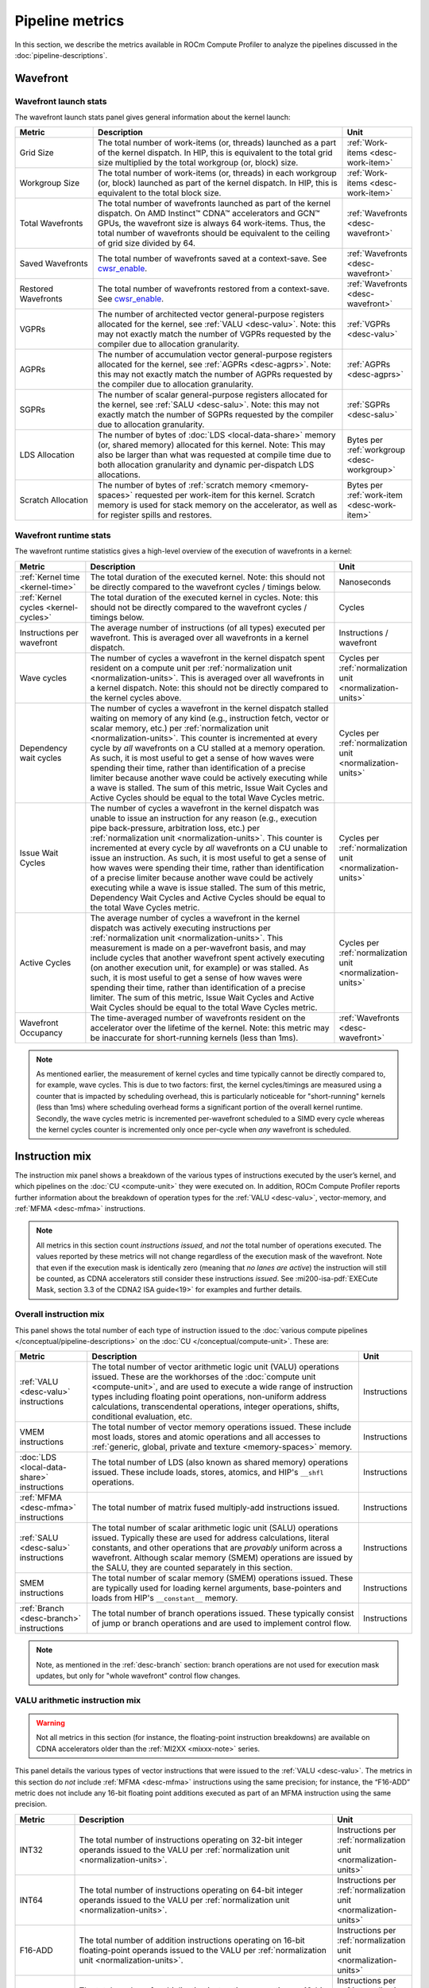 .. meta::
   :description: ROCm Compute Profiler performance model: Pipeline metrics
   :keywords: ROCm Compute Profiler, ROCm, profiler, tool, Instinct, accelerator, pipeline, wavefront, metrics, launch, runtime
              VALU, MFMA, instruction mix, FLOPs, arithmetic, operations

****************
Pipeline metrics
****************

In this section, we describe the metrics available in ROCm Compute Profiler to analyze the
pipelines discussed in the :doc:`pipeline-descriptions`.

.. _wavefront:

Wavefront
=========

.. _wavefront-launch-stats:

Wavefront launch stats
----------------------

The wavefront launch stats panel gives general information about the
kernel launch:

.. list-table::
   :header-rows: 1
   :widths: 20 65 15

   * - Metric

     - Description

     - Unit

   * - Grid Size

     - The total number of work-items (or, threads) launched as a part of
       the kernel dispatch.  In HIP, this is equivalent to the total grid size
       multiplied by the total workgroup (or, block) size.

     - :ref:`Work-items <desc-work-item>`

   * - Workgroup Size

     - The total number of work-items (or, threads) in each workgroup
       (or, block) launched as part of the kernel dispatch.  In HIP, this is
       equivalent to the total block size.

     - :ref:`Work-items <desc-work-item>`

   * - Total Wavefronts

     - The total number of wavefronts launched as part of the kernel dispatch.
       On AMD Instinct™ CDNA™ accelerators and GCN™ GPUs, the wavefront size is
       always 64 work-items.  Thus, the total number of wavefronts should be
       equivalent to the ceiling of grid size divided by 64.

     - :ref:`Wavefronts <desc-wavefront>`

   * - Saved Wavefronts

     - The total number of wavefronts saved at a context-save. See
       `cwsr_enable <https://docs.kernel.org/gpu/amdgpu/module-parameters.html?highlight=cwsr>`_.

     - :ref:`Wavefronts <desc-wavefront>`

   * - Restored Wavefronts

     - The total number of wavefronts restored from a context-save. See
       `cwsr_enable <https://docs.kernel.org/gpu/amdgpu/module-parameters.html?highlight=cwsr>`_.

     - :ref:`Wavefronts <desc-wavefront>`

   * - VGPRs

     - The number of architected vector general-purpose registers allocated for
       the kernel, see :ref:`VALU <desc-valu>`.  Note: this may not exactly
       match the number of VGPRs requested by the compiler due to allocation
       granularity.

     - :ref:`VGPRs <desc-valu>`

   * - AGPRs

     - The number of accumulation vector general-purpose registers allocated for
       the kernel, see :ref:`AGPRs <desc-agprs>`.  Note: this may not exactly
       match the number of AGPRs requested by the compiler due to allocation
       granularity.

     - :ref:`AGPRs <desc-agprs>`

   * - SGPRs

     - The number of scalar general-purpose registers allocated for the kernel,
       see :ref:`SALU <desc-salu>`.  Note: this may not exactly match the number
       of SGPRs requested by the compiler due to allocation granularity.

     - :ref:`SGPRs <desc-salu>`

   * - LDS Allocation

     - The number of bytes of :doc:`LDS <local-data-share>` memory (or, shared
       memory) allocated for this kernel.  Note: This may also be larger than
       what was requested at compile time due to both allocation granularity and
       dynamic per-dispatch LDS allocations.

     - Bytes per :ref:`workgroup <desc-workgroup>`

   * - Scratch Allocation

     - The number of bytes of :ref:`scratch memory <memory-spaces>` requested
       per work-item for this kernel. Scratch memory is used for stack memory
       on the accelerator, as well as for register spills and restores.

     - Bytes per :ref:`work-item <desc-work-item>`

.. _wavefront-runtime-stats:

Wavefront runtime stats
-----------------------

The wavefront runtime statistics gives a high-level overview of the
execution of wavefronts in a kernel:

.. list-table::
   :header-rows: 1
   :widths: 18 65 17

   * - Metric

     - Description

     - Unit

   * - :ref:`Kernel time <kernel-time>`

     - The total duration of the executed kernel. Note: this should not be
       directly compared to the wavefront cycles / timings below.

     - Nanoseconds

   * - :ref:`Kernel cycles <kernel-cycles>`

     - The total duration of the executed kernel in cycles. Note: this should
       not be directly compared to the wavefront cycles / timings below.

     - Cycles

   * - Instructions per wavefront

     - The average number of instructions (of all types) executed per wavefront.
       This is averaged over all wavefronts in a kernel dispatch.

     - Instructions / wavefront

   * - Wave cycles

     - The number of cycles a wavefront in the kernel dispatch spent resident on
       a compute unit per :ref:`normalization unit <normalization-units>`. This
       is averaged over all wavefronts in a kernel dispatch.  Note: this should
       not be directly compared to the kernel cycles above.

     - Cycles per :ref:`normalization unit <normalization-units>`

   * - Dependency wait cycles

     - The number of cycles a wavefront in the kernel dispatch stalled waiting
       on memory of any kind (e.g., instruction fetch, vector or scalar memory,
       etc.) per :ref:`normalization unit <normalization-units>`. This counter
       is incremented at every cycle by *all* wavefronts on a CU stalled at a
       memory operation.  As such, it is most useful to get a sense of how waves
       were spending their time, rather than identification of a precise limiter
       because another wave could be actively executing while a wave is stalled.
       The sum of this metric, Issue Wait Cycles and Active Cycles should be
       equal to the total Wave Cycles metric.

     - Cycles per :ref:`normalization unit <normalization-units>`

   * - Issue Wait Cycles

     - The number of cycles a wavefront in the kernel dispatch was unable to
       issue an instruction for any reason (e.g., execution pipe back-pressure,
       arbitration loss, etc.) per
       :ref:`normalization unit <normalization-units>`.  This counter is
       incremented at every cycle by *all* wavefronts on a CU unable to issue an
       instruction.  As such, it is most useful to get a sense of how waves were
       spending their time, rather than identification of a precise limiter
       because another wave could be actively executing while a wave is issue
       stalled.  The sum of this metric, Dependency Wait Cycles and Active
       Cycles should be equal to the total Wave Cycles metric.

     - Cycles per :ref:`normalization unit <normalization-units>`

   * - Active Cycles

     - The average number of cycles a wavefront in the kernel dispatch was
       actively executing instructions per
       :ref:`normalization unit <normalization-units>`. This measurement is made
       on a per-wavefront basis, and may include cycles that another wavefront
       spent actively executing (on another execution unit, for example) or was
       stalled.  As such, it is most useful to get a sense of how waves were
       spending their time, rather than identification of a precise limiter. The
       sum of this metric, Issue Wait Cycles and Active Wait Cycles should be
       equal to the total Wave Cycles metric.

     - Cycles per :ref:`normalization unit <normalization-units>`

   * - Wavefront Occupancy

     - The time-averaged number of wavefronts resident on the accelerator over
       the lifetime of the kernel. Note: this metric may be inaccurate for
       short-running kernels (less than 1ms).

     - :ref:`Wavefronts <desc-wavefront>`

.. note::

   As mentioned earlier, the measurement of kernel cycles and time typically
   cannot be directly compared to, for example, wave cycles. This is due to two factors:
   first, the kernel cycles/timings are measured using a counter that is
   impacted by scheduling overhead, this is particularly noticeable for
   "short-running" kernels (less than 1ms) where scheduling overhead forms a
   significant portion of the overall kernel runtime. Secondly, the wave cycles
   metric is incremented per-wavefront scheduled to a SIMD every cycle whereas
   the kernel cycles counter is incremented only once per-cycle when *any*
   wavefront is scheduled.

.. _instruction-mix:

Instruction mix
===============

The instruction mix panel shows a breakdown of the various types of instructions
executed by the user’s kernel, and which pipelines on the
:doc:`CU <compute-unit>` they were executed on. In addition, ROCm Compute Profiler reports
further information about the breakdown of operation types for the
:ref:`VALU <desc-valu>`, vector-memory, and :ref:`MFMA <desc-mfma>`
instructions.

.. note::

   All metrics in this section count *instructions issued*, and *not* the total
   number of operations executed. The values reported by these metrics will not
   change regardless of the execution mask of the wavefront. Note that even if
   the execution mask is identically zero (meaning that *no lanes are active*)
   the instruction will still be counted, as CDNA accelerators still consider
   these instructions *issued*. See
   :mi200-isa-pdf:`EXECute Mask, section 3.3 of the CDNA2 ISA guide<19>` for
   examples and further details.

Overall instruction mix
-----------------------

This panel shows the total number of each type of instruction issued to
the :doc:`various compute pipelines </conceptual/pipeline-descriptions>` on the
:doc:`CU </conceptual/compute-unit>`. These are:

.. list-table::
   :header-rows: 1

   * - Metric

     - Description

     - Unit

   * - :ref:`VALU <desc-valu>` instructions

     - The total number of vector arithmetic logic unit (VALU) operations
       issued. These are the workhorses of the
       :doc:`compute unit <compute-unit>`, and are used to execute a wide range of
       instruction types including floating point operations, non-uniform
       address calculations, transcendental operations, integer operations,
       shifts, conditional evaluation, etc.

     - Instructions

   * - VMEM instructions

     - The total number of vector memory operations issued. These include most
       loads, stores and atomic operations and all accesses to
       :ref:`generic, global, private and texture <memory-spaces>` memory.

     - Instructions

   * - :doc:`LDS <local-data-share>` instructions

     - The total number of LDS (also known as shared memory) operations issued.
       These include loads, stores, atomics, and HIP's ``__shfl`` operations.

     - Instructions

   * - :ref:`MFMA <desc-mfma>` instructions

     - The total number of matrix fused multiply-add instructions issued.

     - Instructions

   * - :ref:`SALU <desc-salu>` instructions

     - The total number of scalar arithmetic logic unit (SALU) operations
       issued. Typically these are used for address calculations, literal
       constants, and other operations that are *provably* uniform across a
       wavefront. Although scalar memory (SMEM) operations are issued by the
       SALU, they are counted separately in this section.

     - Instructions

   * - SMEM instructions

     - The total number of scalar memory (SMEM) operations issued. These are
       typically used for loading kernel arguments, base-pointers and loads
       from HIP's ``__constant__`` memory.

     - Instructions

   * - :ref:`Branch <desc-branch>` instructions

     - The total number of branch operations issued. These typically consist of
       jump or branch operations and are used to implement control flow.

     - Instructions

.. note::

   Note, as mentioned in the :ref:`desc-branch` section: branch
   operations are not used for execution mask updates, but only for "whole
   wavefront" control flow changes.

.. _valu-arith-instruction-mix:

VALU arithmetic instruction mix
-------------------------------

.. warning::

   Not all metrics in this section (for instance, the floating-point instruction
   breakdowns) are available on CDNA accelerators older than the
   :ref:`MI2XX <mixxx-note>` series.

This panel details the various types of vector instructions that were
issued to the :ref:`VALU <desc-valu>`. The metrics in this section do *not*
include :ref:`MFMA <desc-mfma>` instructions using the same precision; for
instance, the “F16-ADD” metric does not include any 16-bit floating point
additions executed as part of an MFMA instruction using the same precision.

.. list-table::
   :header-rows: 1
   :widths: 15 65 20

   * - Metric

     - Description

     - Unit

   * - INT32

     - The total number of instructions operating on 32-bit integer operands
       issued to the VALU per :ref:`normalization unit <normalization-units>`.

     - Instructions per :ref:`normalization unit <normalization-units>`

   * - INT64

     - The total number of instructions operating on 64-bit integer operands
       issued to the VALU per :ref:`normalization unit <normalization-units>`.

     - Instructions per :ref:`normalization unit <normalization-units>`

   * - F16-ADD

     - The total number of addition instructions operating on 16-bit
       floating-point operands issued to the VALU per
       :ref:`normalization unit <normalization-units>`.

     - Instructions per :ref:`normalization unit <normalization-units>`

   * - F16-MUL

     - The total number of multiplication instructions operating on 16-bit
       floating-point operands issued to the VALU per
       :ref:`normalization unit <normalization-units>`.

     - Instructions per :ref:`normalization unit <normalization-units>`

   * - F16-FMA

     - The total number of fused multiply-add instructions operating on 16-bit
       floating-point operands issued to the VALU per
       :ref:`normalization unit <normalization-units>`.

     - Instructions per :ref:`normalization unit <normalization-units>`

   * - F16-TRANS

     - The total number of transcendental instructions (e.g., `sqrt`) operating
       on 16-bit floating-point operands issued to the VALU per
       :ref:`normalization unit <normalization-units>`.

     - Instructions per :ref:`normalization unit <normalization-units>`

   * - F32-ADD

     - The total number of addition instructions operating on 32-bit
       floating-point operands issued to the VALU per
       :ref:`normalization unit <normalization-units>`.

     - Instructions per :ref:`normalization unit <normalization-units>`

   * - F32-MUL

     - The total number of multiplication instructions operating on 32-bit
       floating-point operands issued to the VALU per
       :ref:`normalization unit <normalization-units>`.

     - Instructions per :ref:`normalization unit <normalization-units>`

   * - F32-FMA

     - The total number of fused multiply-add instructions operating on 32-bit
       floating-point operands issued to the VALU per
       :ref:`normalization unit <normalization-units>`.

     - Instructions per :ref:`normalization unit <normalization-units>`

   * - F32-TRANS

     - The total number of transcendental instructions (such as ``sqrt``)
       operating on 32-bit floating-point operands issued to the VALU per
       :ref:`normalization unit <normalization-units>`.

     - Instructions per :ref:`normalization unit <normalization-units>`

   * - F64-ADD

     - The total number of addition instructions operating on 64-bit
       floating-point operands issued to the VALU per
       :ref:`normalization unit <normalization-units>`.

     - Instructions per :ref:`normalization unit <normalization-units>`

   * - F64-MUL

     - The total number of multiplication instructions operating on 64-bit
       floating-point operands issued to the VALU per
       :ref:`normalization unit <normalization-units>`.

     - Instructions per :ref:`normalization unit <normalization-units>`

   * - F64-FMA

     - The total number of fused multiply-add instructions operating on 64-bit
       floating-point operands issued to the VALU per
       :ref:`normalization unit <normalization-units>`.

     - Instructions per :ref:`normalization unit <normalization-units>`

   * - F64-TRANS

     - The total number of transcendental instructions (such as `sqrt`)
       operating on 64-bit floating-point operands issued to the VALU per
       :ref:`normalization unit <normalization-units>`.

     - Instructions per :ref:`normalization unit <normalization-units>`

   * - Conversion

     - The total number of type conversion instructions (such as converting data
       to or from F32↔F64) issued to the VALU per
       :ref:`normalization unit <normalization-units>`.

     - Instructions per :ref:`normalization unit <normalization-units>`

For an example of these counters in action, refer to
:ref:`valu-arith-instruction-mix-ex`.

.. _vmem-instruction-mix:

VMEM instruction mix
--------------------

This section breaks down the types of vector memory (VMEM) instructions
that were issued. Refer to the
:ref:`Instruction Counts metrics section <ta-instruction-counts>` under address
processor front end of the vL1D cache for descriptions of these VMEM
instructions.

.. _mfma-instruction-mix:

MFMA instruction mix
--------------------

.. warning::

   The metrics in this section are only available on CDNA2
   (:ref:`MI2XX <mixxx-note>`) accelerators and newer.

This section details the types of Matrix Fused Multiply-Add
(:ref:`MFMA <desc-mfma>`) instructions that were issued. Note that
MFMA instructions are classified by the type of input data they operate on, and
*not* the data type the result is accumulated to.

.. list-table::
   :header-rows: 1
   :widths: 25 60 17

   * - Metric

     - Description

     - Unit

   * - MFMA-I8 Instructions

     - The total number of 8-bit integer :ref:`MFMA <desc-mfma>` instructions
       issued per :ref:`normalization unit <normalization-units>`.

     - Instructions per :ref:`normalization unit <normalization-units>`

   * - MFMA-F16 Instructions

     - The total number of 16-bit floating point :ref:`MFMA <desc-mfma>`
       instructions issued per :ref:`normalization unit <normalization-units>`.

     - Instructions per :ref:`normalization unit <normalization-units>`

   * - MFMA-BF16 Instructions

     - The total number of 16-bit brain floating point :ref:`MFMA <desc-mfma>`
       instructions issued per :ref:`normalization unit <normalization-units>`.

     - Instructions per :ref:`normalization unit <normalization-units>`

   * - MFMA-F32 Instructions

     - The total number of 32-bit floating-point :ref:`MFMA <desc-mfma>`
       instructions issued per :ref:`normalization unit <normalization-units>`.

     - Instructions per :ref:`normalization unit <normalization-units>`

   * - MFMA-F64 Instructions

     - The total number of 64-bit floating-point :ref:`MFMA <desc-mfma>`
       instructions issued per :ref:`normalization unit <normalization-units>`.

     - Instructions per :ref:`normalization unit <normalization-units>`

Compute pipeline
================

.. _metrics-flop-count:

FLOP counting conventions
-------------------------

ROCm Compute Profiler’s conventions for VALU FLOP counting are as follows:

* Addition or multiplication: 1 operation

* Transcendentals: 1 operation

* Fused multiply-add (FMA): 2 operations

Integer operations (IOPs) do not use this convention. They are counted
as a single operation regardless of the instruction type.

.. note::

   Packed operations which operate on multiple operands in the same instruction
   are counted identically to the underlying instruction type. For example, the
   ``v_pk_add_f32`` instruction on :ref:`MI2XX <mixxx-note>`, which performs an
   add operation on two pairs of aligned 32-bit floating-point operands is
   counted only as a single addition -- that is, 1 operation.

As discussed in the :ref:`instruction-mix` section, the FLOP/IOP
metrics in this section do not take into account the execution mask of
the operation, and will report the same value even if the execution mask
is identically zero.

For example, a FMA instruction operating on 32-bit floating-point
operands (such as ``v_fma_f32`` on a :ref:`MI2XX <mixxx-note>` accelerator)
would be counted as 128 total FLOPs: 2 operations (due to the
instruction type) multiplied by 64 operations (because the wavefront is
composed of 64 work-items).

.. _compute-speed-of-light:

Compute Speed-of-Light
----------------------

.. warning::

   The theoretical maximum throughput for some metrics in this section are
   currently computed with the maximum achievable clock frequency, as reported
   by ``rocminfo``, for an accelerator. This may not be realistic for all
   workloads.

This section reports the number of floating-point and integer operations
executed on the :ref:`VALU <desc-valu>` and :ref:`MFMA <desc-mfma>` units in
various precisions. We note that unlike the
:ref:`VALU instruction mix <valu-arith-instruction-mix>` and
:ref:`MFMA instruction mix <mfma-instruction-mix>` sections, the metrics here
are reported as FLOPs and IOPs, that is, the total number of operations
executed.

.. list-table::
   :header-rows: 1

   * - Metric

     - Description

     - Unit

   * - VALU FLOPs

     - The total floating-point operations executed per second on the
       :ref:`VALU <desc-valu>`. This is also presented as a percent of the peak
       theoretical FLOPs achievable on the specific accelerator. Note: this does
       not include any floating-point operations from :ref:`MFMA <desc-mfma>`
       instructions.

     - GFLOPs

   * - VALU IOPs

     - The total integer operations executed per second on the
       :ref:`VALU <desc-valu>`. This is also presented as a percent of the peak
       theoretical IOPs achievable on the specific accelerator. Note: this does
       not include any integer operations from :ref:`MFMA <desc-mfma>`
       instructions.

     - GIOPs

   * - MFMA FLOPs (BF16)

     - The total number of 16-bit brain floating point :ref:`MFMA <desc-mfma>`
       operations executed per second. Note: this does not include any 16-bit
       brain floating point operations from :ref:`VALU <desc-valu>`
       instructions. This is also presented as a percent of the peak theoretical
       BF16 MFMA operations achievable on the specific accelerator.

     - GFLOPs

   * - MFMA FLOPs (F16)

     - The total number of 16-bit floating point :ref:`MFMA <desc-mfma>`
       operations executed per second. Note: this does not include any 16-bit
       floating point operations from :ref:`VALU <desc-valu>` instructions. This
       is also presented as a percent of the peak theoretical F16 MFMA
       operations achievable on the specific accelerator.

     - GFLOPs

   * - MFMA FLOPs (F32)

     - The total number of 32-bit floating point :ref:`MFMA <desc-mfma>`
       operations executed per second. Note: this does not include any 32-bit
       floating point operations from :ref:`VALU <desc-valu>` instructions. This
       is also presented as a percent of the peak theoretical F32 MFMA
       operations achievable on the specific accelerator.

     - GFLOPs

   * - MFMA FLOPs (F64)

     - The total number of 64-bit floating point :ref:`MFMA <desc-mfma>`
       operations executed per second. Note: this does not include any 64-bit
       floating point operations from :ref:`VALU <desc-valu>` instructions. This
       is also presented as a percent of the peak theoretical F64 MFMA
       operations achievable on the specific accelerator.

     - GFLOPs

   * - MFMA IOPs (INT8)

     - The total number of 8-bit integer :ref:`MFMA <desc-mfma>` operations
       executed per second. Note: this does not include any 8-bit integer
       operations from :ref:`VALU <desc-valu>` instructions. This is also
       presented as a percent of the peak theoretical INT8 MFMA operations
       achievable on the specific accelerator.

     - GIOPs

.. _pipeline-stats:

Pipeline statistics
-------------------

This section reports a number of key performance characteristics of
various execution units on the :doc:`CU <compute-unit>`. Refer to
:ref:`ipc-example` for a detailed dive into these metrics, and the
:ref:`scheduler <desc-scheduler>` the for a high-level overview of execution
units and instruction issue.

.. list-table::
   :header-rows: 1
   :widths: 20 65 15

   * - Metric

     - Description

     - Unit

   * - IPC

     - The ratio of the total number of instructions executed on the
       :doc:`CU <compute-unit>` over the
       :ref:`total active CU cycles <total-active-cu-cycles>`.

     - Instructions per-cycle

   * - IPC (Issued)

     - The ratio of the total number of
       (non-:ref:`internal <ipc-internal-instructions>`) instructions issued over
       the number of cycles where the :ref:`scheduler <desc-scheduler>` was
       actively working on issuing instructions. Refer to the
       :ref:`Issued IPC <issued-ipc>` example for further detail.

     - Instructions per-cycle

   * - SALU utilization

     - Indicates what percent of the kernel's duration the
       :ref:`SALU <desc-salu>` was busy executing instructions. Computed as the
       ratio of the total number of cycles spent by the
       :ref:`scheduler <desc-scheduler>` issuing SALU / :ref:`SMEM <desc-smem>`
       instructions over the :ref:`total CU cycles <total-cu-cycles>`.

     - Percent

   * - VALU utilization

     - Indicates what percent of the kernel's duration the
       :ref:`VALU <desc-valu>` was busy executing instructions. Does not include
       :ref:`VMEM <desc-vmem>` operations. Computed as the ratio of the total
       number of cycles spent by the :ref:`scheduler <desc-scheduler>` issuing
       VALU instructions over the :ref:`total CU cycles <total-cu-cycles>`.

     - Percent

   * - VMEM utilization

     - Indicates what percent of the kernel's duration the
       :ref:`VMEM <desc-vmem>` unit was busy executing instructions, including
       both global/generic and spill/scratch operations (see the
       :ref:`VMEM instruction count metrics <ta-instruction-counts>` for more
       detail).  Does not include :ref:`VALU <desc-valu>` operations. Computed
       as the ratio of the total number of cycles spent by the
       :ref:`scheduler <desc-scheduler>` issuing VMEM instructions over the
       :ref:`total CU cycles <total-cu-cycles>`.

     - Percent

   * - Branch utilization

     - Indicates what percent of the kernel's duration the
       :ref:`branch <desc-branch>` unit was busy executing instructions.
       Computed as the ratio of the total number of cycles spent by the
       :ref:`scheduler <desc-scheduler>` issuing branch instructions over the
       :ref:`total CU cycles <total-cu-cycles>`.

     - Percent

   * - VALU active threads

     - Indicates the average level of :ref:`divergence <desc-divergence>` within
       a wavefront over the lifetime of the kernel. The number of work-items
       that were active in a wavefront during execution of each
       :ref:`VALU <desc-valu>` instruction, time-averaged over all VALU
       instructions run on all wavefronts in the kernel.

     - Work-items

   * - MFMA utilization

     - Indicates what percent of the kernel's duration the
       :ref:`MFMA <desc-mfma>` unit was busy executing instructions. Computed as
       the ratio of the total number of cycles spent by the
       :ref:`MFMA <desc-salu>` was busy over the
       :ref:`total CU cycles <total-cu-cycles>`.

     - Percent

   * - MFMA instruction cycles

     - The average duration of :ref:`MFMA <desc-mfma>` instructions in this
       kernel in cycles. Computed as the ratio of the total number of cycles the
       MFMA unit was busy over the total number of MFMA instructions. Compare
       to, for example, the
       `AMD Matrix Instruction Calculator <https://github.com/RadeonOpenCompute/amd_matrix_instruction_calculator>`_.

     - Cycles per instruction

   * - VMEM latency

     - The average number of round-trip cycles (that is, from issue to data
       return / acknowledgment) required for a VMEM instruction to complete.

     - Cycles

   * - SMEM latency

     - The average number of round-trip cycles (that is, from issue to data
       return / acknowledgment) required for a SMEM instruction to complete.

     - Cycles

.. note::

   The branch utilization reported in this section also includes time spent in
   other instruction types (namely: ``s_endpgm``) that are *typically* a very
   small percentage of the overall kernel execution. This complication is
   omitted for simplicity, but may result in small amounts of branch utilization
   (typically less than 1%) for otherwise branch-less kernels.

.. _arithmetic-operations:

Arithmetic operations
---------------------

This section reports the total number of floating-point and integer
operations executed in various precisions. Unlike the
:ref:`compute-speed-of-light` panel, this section reports both
:ref:`VALU <desc-valu>` and :ref:`MFMA <desc-mfma>` operations of the same precision
(e.g., F32) in the same metric. Additionally, this panel lets the user
control how the data is normalized (i.e., control the
:ref:`normalization unit <normalization-units>`), while the speed-of-light panel does
not. For more detail on how operations are counted see the
:ref:`FLOP counting convention <metrics-flop-count>` section.

.. warning::

   As discussed in :ref:`instruction-mix`, the metrics in this section do not
   take into account the execution mask of the operation, and will report the
   same value even if EXEC is identically zero.

.. list-table::
   :header-rows: 1
   :widths: 18 65 17

   * - Metric

     - Description

     - Unit

   * - FLOPs (Total)

     - The total number of floating-point operations executed on either the
       :ref:`VALU <desc-valu>` or :ref:`MFMA <desc-mfma>` units, per
       :ref:`normalization unit <normalization-units>`.

     - FLOP per :ref:`normalization unit <normalization-units>`

   * - IOPs (Total)

     - The total number of integer operations executed on either the
       :ref:`VALU <desc-valu>` or :ref:`MFMA <desc-mfma>` units, per
       :ref:`normalization unit <normalization-units>`.

     - IOP per :ref:`normalization unit <normalization-units>`

   * - F16 OPs

     - The total number of 16-bit floating-point operations executed on either the
       :ref:`VALU <desc-valu>` or :ref:`MFMA <desc-mfma>` units, per
       :ref:`normalization unit <normalization-units>`.

     - FLOP per :ref:`normalization unit <normalization-units>`

   * - BF16 OPs

     - The total number of 16-bit brain floating-point operations executed on either the
       :ref:`VALU <desc-valu>` or :ref:`MFMA <desc-mfma>` units, per
       :ref:`normalization unit <normalization-units>`. Note: on current CDNA
       accelerators, the VALU has no native BF16 instructions.

     - FLOP per :ref:`normalization unit <normalization-units>`

   * - F32 OPs

     - The total number of 32-bit floating-point operations executed on either
       the :ref:`VALU <desc-valu>` or :ref:`MFMA <desc-mfma>` units, per
       :ref:`normalization unit <normalization-units>`.

     - FLOP per :ref:`normalization unit <normalization-units>`

   * - F64 OPs

     - The total number of 64-bit floating-point operations executed on either
       the :ref:`VALU <desc-valu>` or :ref:`MFMA <desc-mfma>` units, per
       :ref:`normalization unit <normalization-units>`.

     - FLOP per :ref:`normalization unit <normalization-units>`

   * - INT8 OPs

     - The total number of 8-bit integer operations executed on either the
       :ref:`VALU <desc-valu>` or :ref:`MFMA <desc-mfma>` units, per
       :ref:`normalization unit <normalization-units>`. Note: on current CDNA
       accelerators, the VALU has no native INT8 instructions.

     - IOPs per :ref:`normalization unit <normalization-units>`

